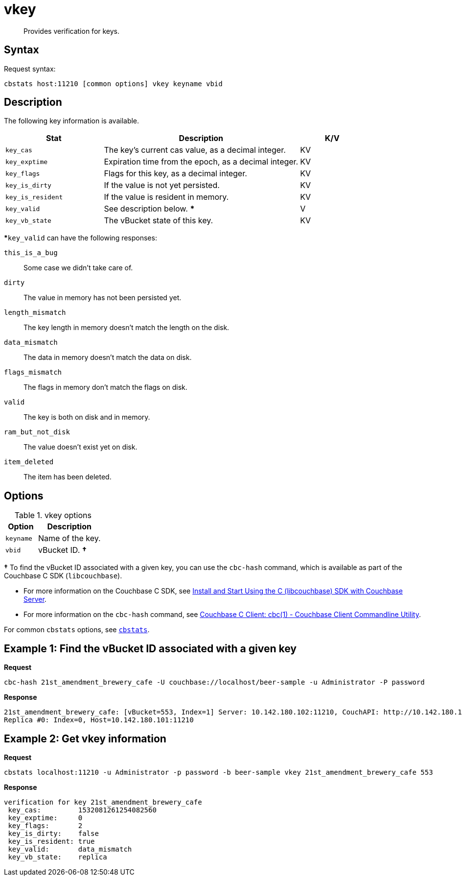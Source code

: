 = vkey
:page-type: reference

[abstract]
Provides verification for keys.

== Syntax

Request syntax:

----
cbstats host:11210 [common options] vkey keyname vbid
----

== Description

The following key information is available.

[cols="3,6,2"]
|===
| Stat | Description | K/V

| `key_cas`
| The key’s current cas value, as a decimal integer.
| KV

| `key_exptime`
| Expiration time from the epoch, as a decimal integer.
| KV

| `key_flags`
| Flags for this key, as a decimal integer.
| KV

| `key_is_dirty`
| If the value is not yet persisted.
| KV

| `key_is_resident`
| If the value is resident in memory.
| KV

| `key_valid`
| See description below.
***
| V

| `key_vb_state`
| The vBucket state of this key.
| KV
|===

***`key_valid` can have the following responses:

`this_is_a_bug`:: Some case we didn’t take care of.

`dirty`:: The value in memory has not been persisted yet.

`length_mismatch`:: The key length in memory doesn’t match the length on the disk.

`data_mismatch`:: The data in memory doesn’t match the data on disk.

`flags_mismatch`:: The flags in memory don’t match the flags on disk.

`valid`:: The key is both on disk and in memory.

`ram_but_not_disk`:: The value doesn’t exist yet on disk.

`item_deleted`:: The item has been deleted.

== Options

.vkey options
[cols="1,2"]
|===
| Option | Description

| [.var]`keyname`
| Name of the key.

| [.var]`vbid`
| vBucket ID.
*†*
|===

*†* To find the vBucket ID associated with a given key, you can use the [.cmd]`cbc-hash` command, which is available as part of the Couchbase C SDK ([.api]`libcouchbase`).

* For more information on the Couchbase C SDK, see xref:c-sdk::start-using-sdk.adoc[Install and Start Using the C (libcouchbase) SDK with Couchbase Server].
* For more information on the [.cmd]`cbc-hash` command, see http://docs.couchbase.com/sdk-api/couchbase-c-client-2.8.5/md_doc_cbc.html[Couchbase C Client: cbc(1) - Couchbase Client Commandline Utility].

For common [.cmd]`cbstats` options, see xref:cbstats-intro.adoc#cbstats-intro[[.cmd]`cbstats`].

== Example 1: Find the vBucket ID associated with a given key

*Request*

----
cbc-hash 21st_amendment_brewery_cafe -U couchbase://localhost/beer-sample -u Administrator -P password
----

*Response*

----
21st_amendment_brewery_cafe: [vBucket=553, Index=1] Server: 10.142.180.102:11210, CouchAPI: http://10.142.180.102:8092/beer-sample
Replica #0: Index=0, Host=10.142.180.101:11210
----

== Example 2: Get vkey information

*Request*

----
cbstats localhost:11210 -u Administrator -p password -b beer-sample vkey 21st_amendment_brewery_cafe 553
----

*Response*

----
verification for key 21st_amendment_brewery_cafe
 key_cas:         1532081261254082560
 key_exptime:     0
 key_flags:       2
 key_is_dirty:    false
 key_is_resident: true
 key_valid:       data_mismatch
 key_vb_state:    replica
----
